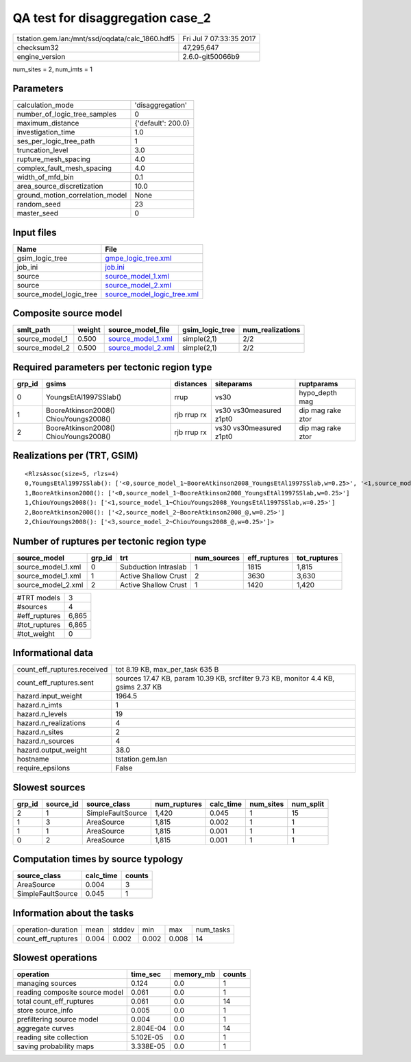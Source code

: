 QA test for disaggregation case_2
=================================

=============================================== ========================
tstation.gem.lan:/mnt/ssd/oqdata/calc_1860.hdf5 Fri Jul  7 07:33:35 2017
checksum32                                      47,295,647              
engine_version                                  2.6.0-git50066b9        
=============================================== ========================

num_sites = 2, num_imts = 1

Parameters
----------
=============================== ==================
calculation_mode                'disaggregation'  
number_of_logic_tree_samples    0                 
maximum_distance                {'default': 200.0}
investigation_time              1.0               
ses_per_logic_tree_path         1                 
truncation_level                3.0               
rupture_mesh_spacing            4.0               
complex_fault_mesh_spacing      4.0               
width_of_mfd_bin                0.1               
area_source_discretization      10.0              
ground_motion_correlation_model None              
random_seed                     23                
master_seed                     0                 
=============================== ==================

Input files
-----------
======================= ============================================================
Name                    File                                                        
======================= ============================================================
gsim_logic_tree         `gmpe_logic_tree.xml <gmpe_logic_tree.xml>`_                
job_ini                 `job.ini <job.ini>`_                                        
source                  `source_model_1.xml <source_model_1.xml>`_                  
source                  `source_model_2.xml <source_model_2.xml>`_                  
source_model_logic_tree `source_model_logic_tree.xml <source_model_logic_tree.xml>`_
======================= ============================================================

Composite source model
----------------------
============== ====== ========================================== =============== ================
smlt_path      weight source_model_file                          gsim_logic_tree num_realizations
============== ====== ========================================== =============== ================
source_model_1 0.500  `source_model_1.xml <source_model_1.xml>`_ simple(2,1)     2/2             
source_model_2 0.500  `source_model_2.xml <source_model_2.xml>`_ simple(2,1)     2/2             
============== ====== ========================================== =============== ================

Required parameters per tectonic region type
--------------------------------------------
====== ===================================== =========== ======================= =================
grp_id gsims                                 distances   siteparams              ruptparams       
====== ===================================== =========== ======================= =================
0      YoungsEtAl1997SSlab()                 rrup        vs30                    hypo_depth mag   
1      BooreAtkinson2008() ChiouYoungs2008() rjb rrup rx vs30 vs30measured z1pt0 dip mag rake ztor
2      BooreAtkinson2008() ChiouYoungs2008() rjb rrup rx vs30 vs30measured z1pt0 dip mag rake ztor
====== ===================================== =========== ======================= =================

Realizations per (TRT, GSIM)
----------------------------

::

  <RlzsAssoc(size=5, rlzs=4)
  0,YoungsEtAl1997SSlab(): ['<0,source_model_1~BooreAtkinson2008_YoungsEtAl1997SSlab,w=0.25>', '<1,source_model_1~ChiouYoungs2008_YoungsEtAl1997SSlab,w=0.25>']
  1,BooreAtkinson2008(): ['<0,source_model_1~BooreAtkinson2008_YoungsEtAl1997SSlab,w=0.25>']
  1,ChiouYoungs2008(): ['<1,source_model_1~ChiouYoungs2008_YoungsEtAl1997SSlab,w=0.25>']
  2,BooreAtkinson2008(): ['<2,source_model_2~BooreAtkinson2008_@,w=0.25>']
  2,ChiouYoungs2008(): ['<3,source_model_2~ChiouYoungs2008_@,w=0.25>']>

Number of ruptures per tectonic region type
-------------------------------------------
================== ====== ==================== =========== ============ ============
source_model       grp_id trt                  num_sources eff_ruptures tot_ruptures
================== ====== ==================== =========== ============ ============
source_model_1.xml 0      Subduction Intraslab 1           1815         1,815       
source_model_1.xml 1      Active Shallow Crust 2           3630         3,630       
source_model_2.xml 2      Active Shallow Crust 1           1420         1,420       
================== ====== ==================== =========== ============ ============

============= =====
#TRT models   3    
#sources      4    
#eff_ruptures 6,865
#tot_ruptures 6,865
#tot_weight   0    
============= =====

Informational data
------------------
============================== ==================================================================================
count_eff_ruptures.received    tot 8.19 KB, max_per_task 635 B                                                   
count_eff_ruptures.sent        sources 17.47 KB, param 10.39 KB, srcfilter 9.73 KB, monitor 4.4 KB, gsims 2.37 KB
hazard.input_weight            1964.5                                                                            
hazard.n_imts                  1                                                                                 
hazard.n_levels                19                                                                                
hazard.n_realizations          4                                                                                 
hazard.n_sites                 2                                                                                 
hazard.n_sources               4                                                                                 
hazard.output_weight           38.0                                                                              
hostname                       tstation.gem.lan                                                                  
require_epsilons               False                                                                             
============================== ==================================================================================

Slowest sources
---------------
====== ========= ================= ============ ========= ========= =========
grp_id source_id source_class      num_ruptures calc_time num_sites num_split
====== ========= ================= ============ ========= ========= =========
2      1         SimpleFaultSource 1,420        0.045     1         15       
1      3         AreaSource        1,815        0.002     1         1        
1      1         AreaSource        1,815        0.001     1         1        
0      2         AreaSource        1,815        0.001     1         1        
====== ========= ================= ============ ========= ========= =========

Computation times by source typology
------------------------------------
================= ========= ======
source_class      calc_time counts
================= ========= ======
AreaSource        0.004     3     
SimpleFaultSource 0.045     1     
================= ========= ======

Information about the tasks
---------------------------
================== ===== ====== ===== ===== =========
operation-duration mean  stddev min   max   num_tasks
count_eff_ruptures 0.004 0.002  0.002 0.008 14       
================== ===== ====== ===== ===== =========

Slowest operations
------------------
============================== ========= ========= ======
operation                      time_sec  memory_mb counts
============================== ========= ========= ======
managing sources               0.124     0.0       1     
reading composite source model 0.061     0.0       1     
total count_eff_ruptures       0.061     0.0       14    
store source_info              0.005     0.0       1     
prefiltering source model      0.004     0.0       1     
aggregate curves               2.804E-04 0.0       14    
reading site collection        5.102E-05 0.0       1     
saving probability maps        3.338E-05 0.0       1     
============================== ========= ========= ======